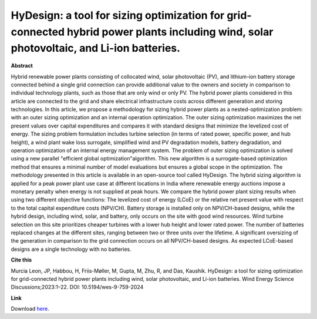 .. pub_2:

HyDesign: a tool for sizing optimization for grid-connected hybrid power plants including wind, solar photovoltaic, and Li-ion batteries.
==========================================================================================================================================

**Abstract**

Hybrid renewable power plants consisting of collocated wind, solar photovoltaic (PV), and lithium-ion battery storage connected behind a single grid connection can provide additional value to the owners and society in comparison to individual technology plants, such as those that are only wind or only PV. The hybrid power plants considered in this article are connected to the grid and share electrical infrastructure costs across different generation and storing technologies. In this article, we propose a methodology for sizing hybrid power plants as a nested-optimization problem: with an outer sizing optimization and an internal operation optimization. The outer sizing optimization maximizes the net present values over capital expenditures and compares it with standard designs that minimize the levelized cost of energy. The sizing problem formulation includes turbine selection (in terms of rated power, specific power, and hub height), a wind plant wake loss surrogate, simplified wind and PV degradation models, battery degradation, and operation optimization of an internal energy management system. The problem of outer sizing optimization is solved using a new parallel "efficient global optimization"algorithm. This new algorithm is a surrogate-based optimization method that ensures a minimal number of model evaluations but ensures a global scope in the optimization. The methodology presented in this article is available in an open-source tool called HyDesign. The hybrid sizing algorithm is applied for a peak power plant use case at different locations in India where renewable energy auctions impose a monetary penalty when energy is not supplied at peak hours. We compare the hybrid power plant sizing results when using two different objective functions: The levelized cost of energy (LCoE) or the relative net present value with respect to the total capital expenditure costs (NPV/CH). Battery storage is installed only on NPV/CH-based designs, while the hybrid design, including wind, solar, and battery, only occurs on the site with good wind resources. Wind turbine selection on this site prioritizes cheaper turbines with a lower hub height and lower rated power. The number of batteries replaced changes at the different sites, ranging between two or three units over the lifetime. A significant oversizing of the generation in comparison to the grid connection occurs on all NPV/CH-based designs. As expected LCoE-based designs are a single technology with no batteries.

**Cite this**

Murcia Leon, JP, Habbou, H, Friis-Møller, M, Gupta, M, Zhu, R, and Das, Kaushik. HyDesign: a tool for sizing optimization for grid-connected hybrid power plants including wind, solar photovoltaic, and Li-ion batteries. Wind Energy Science Discussions;2023:1–22. DOI: 10.5194/wes-9-759-2024

**Link**

Download `here
<https://backend.orbit.dtu.dk/ws/portalfiles/portal/358061438/wes-9-759-2024.pdf>`_.

.. tags:: Sizing, HyDesign, Hybrid Power Plants, Optimization, Surrogate based modeling